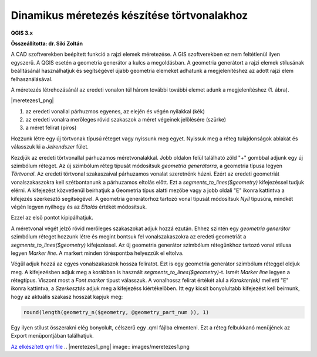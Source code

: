 Dinamikus méretezés készítése törtvonalakhoz
============================================

**QGIS 3.x**

**Összeállította: dr. Siki Zoltán**

A CAD szoftverekben beépített funkció a rajzi elemek méretezése. A GIS szoftverekben
ez nem feltétlenül ilyen egyszerű. A QGIS esetén a geometria generátor a kulcs a
megoldásban. A geometria generátort a rajzi elemek stílusának beálltásánál
használhatjuk és segítségével újabb geometria elemeket adhatunk a megjelenítéshez az
adott rajzi elem felhasználásával. 

A méretezés létrehozásánál az eredeti vonalon túl három további további elemet
adunk a megjelenítéshez (1. ábra).

|meretezes1_png|

#. az eredeti vonallal párhuzmos egyenes, az elején és végén nyilakkal (kék)
#. az eredeti vonalra merőleges rövid szakaszok a méret végeinek jelölésére (szürke)
#. a méret felirat (piros)

Hozzunk létre egy új törtvonak típusú réteget vagy nyissunk meg egyet.
Nyissuk meg a réteg tulajdonságok ablakát és válasszuk ki a *Jelrendszer* fület.

Kezdjük az eredeti törtvonallal párhuzamos méretvonalakkal.
Jobb oldalon felül található zöld "+" gombbal adjunk egy új szimbólum réteget.
Az új szimbólum réteg típusát módosítsuk *geometria generátorra*, a geometria típusa
legyen *Törtvonal*. Az eredeti törtvonal szakaszaival párhuzamos vonalat szeretnénk
húzni. Ezért az eredeti geometriát vonalszakaszokra kell szétbontanunk a
párhuzamos eltolás előtt. Ezt a *segments_to_lines($geometry)* kifejezéssel tudjuk
elérni. A kifejezést közvetlenül beírhatjuk a Geometria típus alatti mezőbe vagy a jobb
oldali "E" ikonra kattintva a kifejezés szerkesztő segítségével. A geometria 
generátorhoz tartozó vonal típusát módosítsuk *Nyíl* típusúra, mindkét végén legyen 
nyílhegy és az *Eltolás* értékét módosítsuk.

|meretezes2_png|

|meretezes3_png|

Ezzel az első pontot kipipálhatjuk.

A méretvonal végét jelző rövid merőleges szakaszokat adjuk hozzá ezután. Ehhez szintén
egy *geometria generátor* szimbólum réteget hozzunk létre és megint bontsuk fel 
vonalszakaszokra az eredeti geometriát a *segments_to_lines($geometry)* kifejezéssel.
Az új geometria generátor szimbólum rétegünkhoz tartozó vonal stílusa legyen 
*Marker line*. A markert minden töréspontba helyezzük el eltolva.

|meretezes4_png|

|meretezes5_png|

Végül adjuk hozzá az egyes vonalszakaszok hossza feliratot. Ezt is egy geometria
generátor szimbólum réteggel oldjuk meg. A kifejezésben adjuk meg a korábban is
használt *segments_to_lines($geometry)*-t. Ismét *Marker line* legyen a rétegtípus.
Viszont most a *Font marker* típust válasszuk. A vonalhossz felirat értékét alul a
*Karakter(ek)* melletti "E" ikonra kattintva, a *Szerkesztés* adjuk meg a kifejezéss
kiértékelőben. Itt egy kicsit bonyolultabb kifejezést kell beírnunk, hogy az
aktuális szakasz hosszát kapjuk meg:

.. code::

    round(length(geometry_n($geometry, @geometry_part_num )), 1)

|meretezes6_png|

|meretezes7_png|

|meretezes8_png|

Egy ilyen stílust összerakni elég bonyolult, célszerű egy .qml fájlba elmenteni.
Ezt a réteg felbukkanó menüjének az Export menüpontjában találhatjuk.

`Az elkészített qml file <data/meretezes.qml>`_
.. |meretezes1_png| image:: images/meretezes1.png

.. |meretezes2_png| image:: images/meretezes2.png

.. |meretezes3_png| image:: images/meretezes3.png

.. |meretezes4_png| image:: images/meretezes4.png

.. |meretezes5_png| image:: images/meretezes5.png

.. |meretezes6_png| image:: images/meretezes6.png

.. |meretezes7_png| image:: images/meretezes7.png

.. |meretezes8_png| image:: images/meretezes8.png
